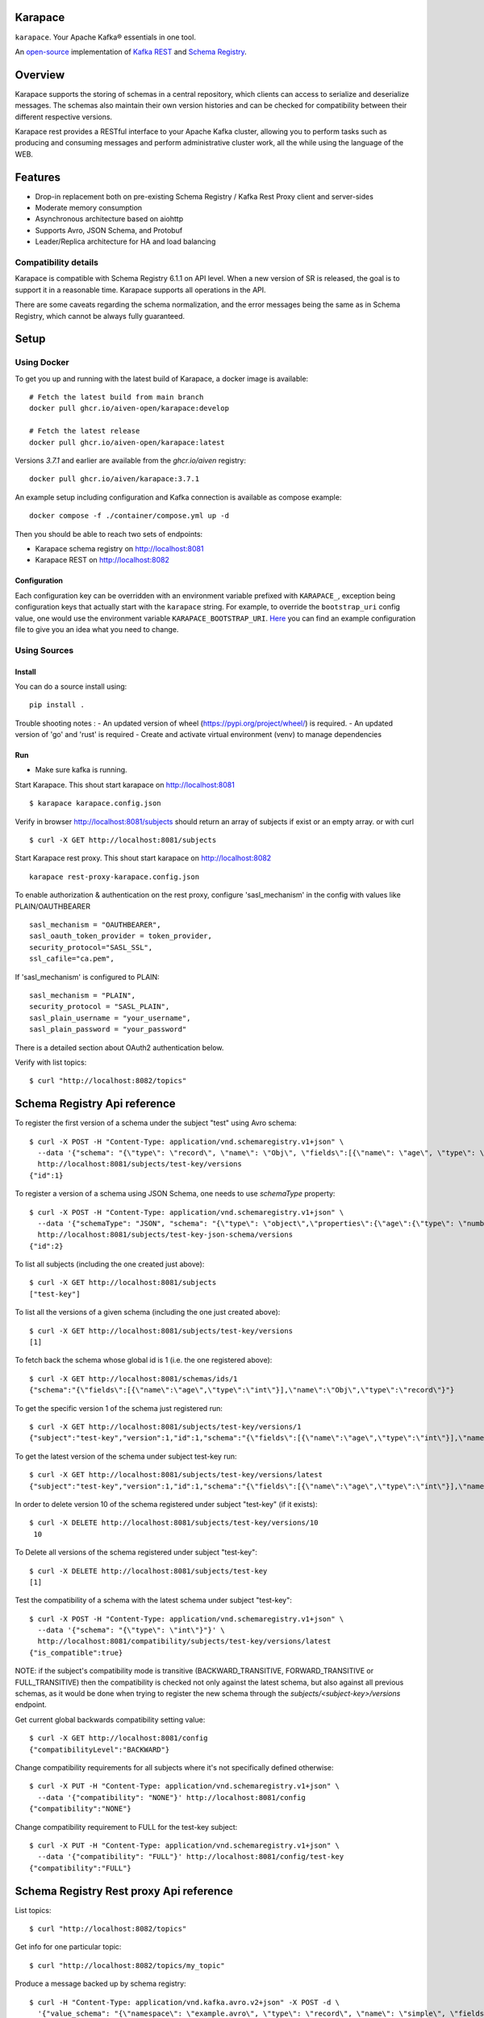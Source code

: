 Karapace
========

``karapace``. Your Apache Kafka® essentials in one tool.

An `open-source <https://github.com/Aiven-Open/karapace/blob/master/LICENSE>`_ implementation
of `Kafka REST <https://docs.confluent.io/platform/current/kafka-rest/index.html#features>`_ and
`Schema Registry <https://docs.confluent.io/platform/current/schema-registry/index.html>`_.

|Tests| |Contributor Covenant|

.. |Tests| image:: https://github.com/Aiven-Open/karapace/actions/workflows/tests.yml/badge.svg?branch=main
    :target: https://github.com/Aiven-Open/karapace/actions/workflows/tests.yml?query=branch%3Amain

.. |Contributor Covenant| image:: https://img.shields.io/badge/Contributor%20Covenant-2.1-4baaaa.svg
    :target: CODE_OF_CONDUCT.md

Overview
========

Karapace supports the storing of schemas in a central repository, which clients can access to
serialize and deserialize messages. The schemas also maintain their own version histories and can be
checked for compatibility between their different respective versions.

Karapace rest provides a RESTful interface to your Apache Kafka cluster, allowing you to perform tasks such
as producing and consuming messages and perform administrative cluster work, all the while using the
language of the WEB.

Features
========

* Drop-in replacement both on pre-existing Schema Registry / Kafka Rest Proxy client and
  server-sides
* Moderate memory consumption
* Asynchronous architecture based on aiohttp
* Supports Avro, JSON Schema, and Protobuf
* Leader/Replica architecture for HA and load balancing

Compatibility details
---------------------

Karapace is compatible with Schema Registry 6.1.1 on API level. When a new version of SR is released, the goal is
to support it in a reasonable time. Karapace supports all operations in the API.

There are some caveats regarding the schema normalization, and the error messages being the same as in Schema Registry, which
cannot be always fully guaranteed.

Setup
=====

Using Docker
------------

To get you up and running with the latest build of Karapace, a docker image is available::

  # Fetch the latest build from main branch
  docker pull ghcr.io/aiven-open/karapace:develop

  # Fetch the latest release
  docker pull ghcr.io/aiven-open/karapace:latest

Versions `3.7.1` and earlier are available from the `ghcr.io/aiven` registry::

  docker pull ghcr.io/aiven/karapace:3.7.1

An example setup including configuration and Kafka connection is available as compose example::

    docker compose -f ./container/compose.yml up -d

Then you should be able to reach two sets of endpoints:

* Karapace schema registry on http://localhost:8081
* Karapace REST on http://localhost:8082

Configuration
^^^^^^^^^^^^^

Each configuration key can be overridden with an environment variable prefixed with ``KARAPACE_``,
exception being configuration keys that actually start with the ``karapace`` string. For example, to
override the ``bootstrap_uri`` config value, one would use the environment variable
``KARAPACE_BOOTSTRAP_URI``. Here_ you can find an example configuration file to give you an idea
what you need to change.

.. _`Here`: https://github.com/Aiven-Open/karapace/blob/master/karapace.config.json

Using Sources
-------------

Install
^^^^^^^

You can do a source install using::

  pip install .

Trouble shooting notes :
- An updated version of wheel (https://pypi.org/project/wheel/) is required.
- An updated version of 'go' and 'rust' is required
- Create and activate virtual environment (venv) to manage dependencies

Run
^^^
- Make sure kafka is running.

Start Karapace. This shout start karapace on http://localhost:8081 ::

  $ karapace karapace.config.json

Verify in browser http://localhost:8081/subjects should return an array of subjects if exist or an empty array.
or with curl ::

  $ curl -X GET http://localhost:8081/subjects

Start Karapace rest proxy. This shout start karapace on http://localhost:8082 ::

    karapace rest-proxy-karapace.config.json

To enable authorization & authentication on the rest proxy, configure 'sasl_mechanism' in the config with values like PLAIN/OAUTHBEARER ::

   sasl_mechanism = "OAUTHBEARER",
   sasl_oauth_token_provider = token_provider,
   security_protocol="SASL_SSL",
   ssl_cafile="ca.pem",

If 'sasl_mechanism' is configured to PLAIN::

    sasl_mechanism = "PLAIN",
    security_protocol = "SASL_PLAIN",
    sasl_plain_username = "your_username",
    sasl_plain_password = "your_password"

There is a detailed section about OAuth2 authentication below.

Verify with list topics::

  $ curl "http://localhost:8082/topics"


Schema Registry Api reference
=============================

To register the first version of a schema under the subject "test" using Avro schema::

  $ curl -X POST -H "Content-Type: application/vnd.schemaregistry.v1+json" \
    --data '{"schema": "{\"type\": \"record\", \"name\": \"Obj\", \"fields\":[{\"name\": \"age\", \"type\": \"int\"}]}"}' \
    http://localhost:8081/subjects/test-key/versions
  {"id":1}

To register a version of a schema using JSON Schema, one needs to use `schemaType` property::

  $ curl -X POST -H "Content-Type: application/vnd.schemaregistry.v1+json" \
    --data '{"schemaType": "JSON", "schema": "{\"type\": \"object\",\"properties\":{\"age\":{\"type\": \"number\"}},\"additionalProperties\":true}"}' \
    http://localhost:8081/subjects/test-key-json-schema/versions
  {"id":2}

To list all subjects (including the one created just above)::

  $ curl -X GET http://localhost:8081/subjects
  ["test-key"]

To list all the versions of a given schema (including the one just created above)::

  $ curl -X GET http://localhost:8081/subjects/test-key/versions
  [1]

To fetch back the schema whose global id is 1 (i.e. the one registered above)::

  $ curl -X GET http://localhost:8081/schemas/ids/1
  {"schema":"{\"fields\":[{\"name\":\"age\",\"type\":\"int\"}],\"name\":\"Obj\",\"type\":\"record\"}"}

To get the specific version 1 of the schema just registered run::

  $ curl -X GET http://localhost:8081/subjects/test-key/versions/1
  {"subject":"test-key","version":1,"id":1,"schema":"{\"fields\":[{\"name\":\"age\",\"type\":\"int\"}],\"name\":\"Obj\",\"type\":\"record\"}"}

To get the latest version of the schema under subject test-key run::

  $ curl -X GET http://localhost:8081/subjects/test-key/versions/latest
  {"subject":"test-key","version":1,"id":1,"schema":"{\"fields\":[{\"name\":\"age\",\"type\":\"int\"}],\"name\":\"Obj\",\"type\":\"record\"}"}

In order to delete version 10 of the schema registered under subject "test-key" (if it exists)::

  $ curl -X DELETE http://localhost:8081/subjects/test-key/versions/10
   10

To Delete all versions of the schema registered under subject "test-key"::

  $ curl -X DELETE http://localhost:8081/subjects/test-key
  [1]

Test the compatibility of a schema with the latest schema under subject "test-key"::

  $ curl -X POST -H "Content-Type: application/vnd.schemaregistry.v1+json" \
    --data '{"schema": "{\"type\": \"int\"}"}' \
    http://localhost:8081/compatibility/subjects/test-key/versions/latest
  {"is_compatible":true}

NOTE: if the subject's compatibility mode is transitive (BACKWARD_TRANSITIVE, FORWARD_TRANSITIVE or FULL_TRANSITIVE) then the
compatibility is checked not only against the latest schema, but also against all previous schemas, as it would be done
when trying to register the new schema through the `subjects/<subject-key>/versions` endpoint.

Get current global backwards compatibility setting value::

  $ curl -X GET http://localhost:8081/config
  {"compatibilityLevel":"BACKWARD"}

Change compatibility requirements for all subjects where it's not
specifically defined otherwise::

  $ curl -X PUT -H "Content-Type: application/vnd.schemaregistry.v1+json" \
    --data '{"compatibility": "NONE"}' http://localhost:8081/config
  {"compatibility":"NONE"}

Change compatibility requirement to FULL for the test-key subject::

  $ curl -X PUT -H "Content-Type: application/vnd.schemaregistry.v1+json" \
    --data '{"compatibility": "FULL"}' http://localhost:8081/config/test-key
  {"compatibility":"FULL"}

Schema Registry Rest proxy Api reference
========================================

List topics::

  $ curl "http://localhost:8082/topics"

Get info for one particular topic::

  $ curl "http://localhost:8082/topics/my_topic"

Produce a message backed up by schema registry::

  $ curl -H "Content-Type: application/vnd.kafka.avro.v2+json" -X POST -d \
    '{"value_schema": "{\"namespace\": \"example.avro\", \"type\": \"record\", \"name\": \"simple\", \"fields\": \
    [{\"name\": \"name\", \"type\": \"string\"}]}", "records": [{"value": {"name": "name0"}}]}' http://localhost:8082/topics/my_topic

Create a consumer with consumer group 'avro_consumers' and consumer instance 'my_consumer' ::

  $ curl -X POST -H "Content-Type: application/vnd.kafka.v2+json" -H "Accept: application/vnd.kafka.v2+json" \
    --data '{"name": "my_consumer", "format": "avro", "auto.offset.reset": "earliest"}' \
    http://localhost:8082/consumers/avro_consumers

Subscribe to the topic we previously created ::

  $ curl -X POST -H "Content-Type: application/vnd.kafka.v2+json" --data '{"topics":["my_topic"]}' \
    http://localhost:8082/consumers/avro_consumers/instances/my_consumer/subscription

Consume previously produced message::

  $ curl -X GET -H "Accept: application/vnd.kafka.avro.v2+json" \
    http://localhost:8082/consumers/avro_consumers/instances/my_consumer/records?timeout=1000

Commit offsets for a particular topic partition::

  $ curl -X POST -H "Content-Type: application/vnd.kafka.v2+json" --data '{}' \
    http://localhost:8082/consumers/avro_consumers/instances/my_consumer/offsets

Delete consumer::

  $ curl -X DELETE -H "Accept: application/vnd.kafka.v2+json" \
    http://localhost:8082/consumers/avro_consumers/instances/my_consumer

Backing up your Karapace
========================

Karapace natively stores its data in a Kafka topic the name of which you can
configure freely but which by default is called _schemas.

Karapace includes a tool to backing up and restoring data. To back up, run::

  karapace_schema_backup get --config karapace.config.json --location schemas.log

You can also back up the data by using Kafka's Java console
consumer::

  ./kafka-console-consumer.sh --bootstrap-server brokerhostname:9092 --topic _schemas --from-beginning --property print.key=true --timeout-ms 1000 1> schemas.log

Restoring Karapace from backup
==============================

Your backup can be restored with Karapace by running::

  karapace_schema_backup restore --config karapace.config.json --location schemas.log

Or Kafka's Java console producer can be used to restore the data
to a new Kafka cluster.

You can restore the data from the previous step by running::

  ./kafka-console-producer.sh --broker-list brokerhostname:9092 --topic _schemas --property parse.key=true < schemas.log

Performance comparison to Confluent stack
==========================================
Latency
-------

* 50 concurrent connections, 50.000 requests

====== ========== ===========
Format  Karapace   Confluent
====== ========== ===========
Avro    80.95      7.22
Binary  66.32      46.99
Json    60.36      53.7
====== ========== ===========

* 15 concurrent connections, 50.000 requests

====== =========== ===========
Format   Karapace   Confluent
====== =========== ===========
Avro     25.05      18.14
Binary   21.35      15.85
Json     21.38      14.83
====== =========== ===========

* 4 concurrent connections, 50.000 requests

====== =========== ===========
Format  Karapace   Confluent
====== =========== ===========
Avro     6.54        5.67
Binary   6.51        4.56
Json     6.86        5.32
====== =========== ===========


Also, it appears there is quite a bit of variation on subsequent runs, especially for the lower numbers, so once
more exact measurements are required, it's advised we increase the total req count to something like 500K

We'll focus on Avro serialization only after this round, as it's the more expensive one, plus it tests the entire stack

Consuming RAM
-------------

A basic push pull test , with 12 connections on the publisher process and 3 connections on the subscriber process, with a
10 minute duration. The publisher has the 100 ms timeout and 100 max_bytes parameters set on each request so both processes have work to do
Heap size limit is set to 256M on Rest proxy

Ram consumption, different consumer count, over 300s

=========== =================== ================
 Consumers   Karapace combined   Confluent rest
=========== =================== ================
    1            47                  200
    10           55                  400
    20           83                  530
=========== =================== ================

Commands
========

Once installed, the ``karapace`` program should be in your path.  It is the
main daemon process that should be run under a service manager such as
``systemd`` to serve clients.

Configuration keys
==================

Keys to take special care are the ones needed to configure Kafka and advertised_hostname.

.. list-table::
   :header-rows: 1

   * - Parameter
     - Default Value
     - Description
   * - ``http_request_max_size``
     - ``1048576``
     - The maximum client HTTP request size. This value controls how large (POST) payloads are allowed. When configuration of ``karapace_rest`` is set to `true` and ``http_request_max_size`` is not set, Karapace configuration adapts the allowed client max size from the ``producer_max_request_size``. In cases where automatically selected size is not enough the configuration can be overridden by setting a value in configuration. For schema registry operation set the client max size according to expected size of schema payloads if default size is not enough.
   * - ``advertised_protocol``
     - ``http``
     - The protocol being advertised to other instances of Karapace that are attached to the same Kafka group.
   * - ``advertised_hostname``
     - ``socket.gethostname()``
     - The hostname being advertised to other instances of Karapace that are attached to the same Kafka group.  All nodes within the cluster need to have their ``advertised_hostname``'s set so that they can all reach each other.
   * - ``advertised_port``
     - ``None``
     - The port being advertised to other instances of Karapace that are attached to the same Kafka group.  Fallbacks to ``port`` if not set.
   * - ``bootstrap_uri``
     - ``localhost:9092``
     - The URI to the Kafka service where to store the schemas and to run
       coordination among the Karapace instances.
   * - ``sasl_bootstrap_uri``
     - ``None``
     - The URI to the Kafka service to use with the Kafka REST API when SASL authorization with REST is used.
   * - ``client_id``
     - ``sr-1``
     - The ``client_id`` Karapace will use when coordinating with
       other Karapace instances. The instance with the ID that sorts
       first alphabetically is chosen as master from the services with
       master_eligibility set to true.
   * - ``consumer_enable_autocommit``
     - ``True``
     - Enable auto commit on rest proxy consumers
   * - ``consumer_request_timeout_ms``
     - ``11000``
     - Rest proxy consumers timeout for reads that do not limit the max bytes or provide their own timeout
   * - ``consumer_request_max_bytes``
     - ``67108864``
     - Rest proxy consumers maximum bytes to be fetched per request
   * - ``consumer_idle_disconnect_timeout``
     - ``0``
     - Disconnect idle consumers after timeout seconds if not used.  Inactivity leads to consumer leaving consumer group and consumer state.  0 (default) means no auto-disconnect.
   * - ``fetch_min_bytes``
     - ``1``
     - Rest proxy consumers minimum bytes to be fetched per request.
   * - ``group_id``
     - ``schema-registry``
     - The Kafka group name used for selecting a master service to coordinate the storing of Schemas.
   * - ``master_eligibility``
     - ``true``
     - Should the service instance be considered for promotion to the master
       service. One reason to turn this off would be to have an instance of Karapace
       running somewhere else for HA purposes but which you wouldn't want to
       automatically promote to master if the primary instances become
       unavailable.
   * - ``producer_compression_type``
     - ``None``
     - Type of compression to be used by rest proxy producers
   * - ``producer_acks``
     - ``1``
     - Level of consistency desired by each producer message sent on the rest proxy.
       More on `Kafka Producer <https://kafka.apache.org/10/javadoc/org/apache/kafka/clients/producer/KafkaProducer.html>`_
   * - ``producer_linger_ms``
     - ``0``
     - Time to wait for grouping together requests.
       More on `Kafka Producer <https://kafka.apache.org/10/javadoc/org/apache/kafka/clients/producer/KafkaProducer.html>`_
   * - ``producer_max_request_size``
     - ``1048576``
     - The maximum size of a request in bytes.
       More on `Kafka Producer configs <https://kafka.apache.org/documentation/#producerconfigs_max.request.size>`_
   * - ``security_protocol``
     - ``PLAINTEXT``
     - Default Kafka security protocol needed to communicate with the Kafka
       cluster.  Other options is to use SSL for SSL client certificate
       authentication.
   * - ``sentry``
     - ``None``
     - Used to configure parameters for sentry integration (dsn, tags, ...). Setting the
       environment variable ``SENTRY_DSN`` will also enable sentry integration.
   * - ``ssl_cafile``
     - ``/path/to/cafile``
     - Used when ``security_protocol`` is set to SSL, the path to the SSL CA certificate.
   * - ``ssl_certfile``
     - ``/path/to/certfile``
     - Used when ``security_protocol`` is set to SSL, the path to the SSL certfile.
   * - ``ssl_keyfile``
     - ``/path/to/keyfile``
     - Used when ``security_protocol`` is set to SSL, the path to the SSL keyfile.
   * - ``topic_name``
     - ``_schemas``
     - The name of the Kafka topic where to store the schemas.
   * - ``replication_factor``
     - ``1``
     - The replication factor to be used with the schema topic.
   * - ``host``
     - ``127.0.0.1``
     - Listening host for the Karapace server.  Use an empty string to
       listen to all available networks.
   * - ``port``
     - ``8081``
     - Listening port for the Karapace server.
   * - ``server_tls_certfile``
     - ``/path/to/certfile``
     - Filename to a certificate chain for the Karapace server in HTTPS mode.
   * - ``server_tls_keyfile``
     - ``/path/to/keyfile``
     - Filename to a private key for the Karapace server in HTTPS mode.
   * - ``registry_host``
     - ``127.0.0.1``
     - Schema Registry host, used by Kafka Rest for schema related requests.
       If running both in the same process, it should be left to its default value
   * - ``registry_port``
     - ``8081``
     - Schema Registry port, used by Kafka Rest for schema related requests.
       If running both in the same process, it should be left to its default value
   * - ``registry_user``
     - ``None``
     - Schema Registry user for authentication, used by Kafka Rest for schema related requests.
   * - ``registry_password``
     - ``None``
     - Schema Registry password for authentication, used by Kafka Rest for schema related requests.
   * - ``registry_ca``
     - ``/path/to/cafile``
     - Kafka Registry CA certificate, used by Kafka Rest for Avro related requests.
       If this is set, Kafka Rest will use HTTPS to connect to the registry.
       If running both in the same process, it should be left to its default value
   * - ``registry_authfile``
     - ``/path/to/authfile.json``
     - Filename to specify users and access control rules for Karapace Schema Registry.
       If this is set, Schema Segistry requires authentication for most of the endpoints and applies per endpoint authorization rules.
   * - ``rest_authorization``
     - ``false``
     - Use REST API's calling authorization credentials to invoke Kafka operations over SASL authentication of ``sasl_bootstrap_uri`` to delegate REST proxy authorization to Kafka.  If false, then use configured common credentials for all Kafka connections of REST proxy operations.
   * - ``rest_base_uri``
     - ``None``
     - Publicly available URI of this instance advertised to the clients using stateful operations such as creating consumers.  If not set, then construct URI using ``advertised_protocol``, ``advertised_hostname``, and ``advertised_port``.
   * - ``metadata_max_age_ms``
     - ``60000``
     - Period of time in milliseconds after Kafka metadata is force refreshed.
   * - ``karapace_rest``
     - ``true``
     - If the rest part of the app should be included in the starting process
       At least one of this and ``karapace_registry`` options need to be enabled in order
       for the service to start
   * - ``karapace_registry``
     - ``true``
     - If the registry part of the app should be included in the starting process
       At least one of this and ``karapace_rest`` options need to be enabled in order
       for the service to start
   * - ``protobuf_runtime_directory``
     - ``runtime``
     - Runtime directory for the ``protoc`` protobuf schema parser and code generator
   * - ``name_strategy``
     - ``topic_name``
     - Name strategy to use when storing schemas from the kafka rest proxy service. You can opt between ``topic_name`` , ``record_name`` and ``topic_record_name``
   * - ``name_strategy_validation``
     - ``true``
     - If enabled, validate that given schema is registered under used name strategy when producing messages from Kafka Rest
   * - ``master_election_strategy``
     - ``lowest``
     - Decides on what basis the Karapace cluster master is chosen (only relevant in a multi node setup)
   * - ``kafka_schema_reader_strict_mode``
     - ``false``
     - If enabled, causes the Karapace schema-registry service to shutdown when there are invalid schema records in the `_schemas` topic
   * - ``kafka_retriable_errors_silenced``
     - ``true``
     - If enabled, kafka errors which can be retried or custom errors specififed for the service will not be raised,
       instead, a warning log is emitted. This will denoise issue tracking systems, i.e. sentry
   * - ``use_protobuf_formatter``
     - ``false``
     - If protobuf formatter should be used on protobuf schemas in order to normalize schemas. The formatter is used on top and independent of regular normalization and schemas will be persisted in a formatted state.
   * - ``log_handler``
     - ``stdout``
     - Select the log handler. Default is standard output. Alternative log handler is ``systemd``.
   * - ``log_level``
     - ``DEBUG``
     - Logging level. Default level is debug.
   * - ``log_format``
     - ``%(name)-20s\t%(threadName)s\t%(levelname)-8s\t%(message)s``
     - Log format
   * - ``waiting_time_before_acting_as_master_ms``
     - ``5000``
     - The time that a master wait before becoming an active master if at the previous round of election wasn't the master (in that case the waiting time its skipped).
       Should be an upper bound of the time required for a master to write a message in the kafka topic + the time required from a node in the cluster to consume the
       Log of messages. If the value its too low there is the risk under high load of producing different schemas with the ID.


Authentication and authorization of Karapace Schema Registry REST API
=====================================================================

To enable HTTP Basic Authentication and user authorization the authorization configuration file is set in the main configuration key ``registry_authfile`` of the Karapace.

Karapace Schema Registry authorization file is an optional JSON configuration, which contains a list of authorized users in ``users`` and a list of access control rules in ``permissions``.

Each user entry contains following attributes:

.. list-table::
   :header-rows: 1

   * - Parameter
     - Description
   * - ``username``
     - A string
   * - ``algorithm``
     - One of supported hashing algorithms, ``scrypt``, ``sha1``, ``sha256``, or ``sha512``
   * - ``salt``
     - Salt used for hashing the password
   * - ``password_hash``
     - Hash string of the password calculated using given algorithm and salt.

Password hashing can be done using ``karapace_mkpasswd`` tool, if installed, or by invoking directly with ``python -m karapace.core.auth``. The tool generates JSON entry with these fields. ::

  $ karapace_mkpasswd -u user -a sha512 secret
  {
      "username": "user",
      "algorithm": "sha512",
      "salt": "iuLouaExTeg9ypqTxqP-dw",
      "password_hash": "R6ghYSXdLGsq6hkQcg8wT4xkD4QToxBhlp7NerTnyB077M+mD2qiN7ZxXCDb4aE+5lExu5P11UpMPYAcVYxSQA=="
  }

Each access control rule contains following attributes:

.. list-table::
   :header-rows: 1

   * - Parameter
     - Description
   * - ``username``
     - A string to match against authenticated user
   * - ``operation``
     - Exact value of ``Read`` or ``Write``. Write implies also read permissions. Write includes all mutable operations, e.g. deleting schema versions
   * - ``resource``
     - A regular expression used to match against accessed resource.

Supported resource authorization:

.. list-table::
   :header-rows: 1

   * - Resource
     - Description
   * - ``Config:``
     - Controls authorization to global schema registry configuration.
   * - ``Subject:<subject_name>``
     - Controls authorization to subject. The ``<subject_name>`` is a regular expression to match against the accessed subject.

Example of complete authorization file
--------------------------------------

::

    {
        "users": [
            {
                "username": "admin",
                "algorithm": "scrypt",
                "salt": "<put salt for randomized hashing here>",
                "password_hash": "<put hashed password here>"
            },
            {
                "username": "plainuser",
                "algorithm": "sha256",
                "salt": "<put salt for randomized hashing here>",
                "password_hash": "<put hashed password here>"
            }
        ],
        "permissions": [
            {
                "username": "admin",
                "operation": "Write",
                "resource": ".*"
            },
            {
                "username": "plainuser",
                "operation": "Read",
                "resource": "Subject:general.*"
            },
            {
                "username": "plainuser",
                "operation": "Read",
                "resource": "Config:"
            }
        ]
    }

Karapace Schema Registry access to the _schemas topic
====================================================

The principal used by the Karapace Schema Registry has to have adequate access to the _schemas topic (see the ``topic_name`` configuration option above).
In addition to what is required to access the topic, as described in the Confluent Schema Registry documentation_, the unique, single-member consumer group
used by consumers in the schema registry needs ``Describe`` and ``Read`` permissions_ on the group.
These unique (per instance of the schema registry) consumer group names are prefixed by ``karapace-autogenerated-``, followed by a random string.

.. _`documentation`: https://docs.confluent.io/platform/current/schema-registry/security/index.html#authorizing-access-to-the-schemas-topic
.. _`permissions`: https://docs.confluent.io/platform/current/kafka/authorization.html#group-resource-type-operations

OAuth2 authentication and authorization of Karapace REST proxy
===================================================================

The Karapace REST proxy supports passing OAuth2 credentials to the underlying Kafka service (defined in the ``sasl_bootstrap_uri`` configuration parameter). The JSON Web Token (JWT) is extracted from the ``Authorization`` HTTP header if the authorization scheme is ``Bearer``,
eg. ``Authorization: Bearer $JWT``. If a ``Bearer`` token is present, the Kafka clients managed by Karapace will be created to use the SASL ``OAUTHBEARER`` mechanism and the JWT will be passed along. The Karapace REST proxy does not verify the token, that is done by
the underlying Kafka service itself, if it's configured accordingly.

Authorization is also done by Kafka itself, typically using the ``sub`` claim (although it's configurable) from the JWT as the username, checked against the configured ACLs.

OAuth2 and ``Bearer`` token usage is dependent on the ``rest_authorization`` configuration parameter being ``true``.

Token expiry
------------

The REST proxy process manages a set of producer and consumer clients, which are identified by the OAuth2 JWT token. These are periodically cleaned up if they are idle, as well as *before* the JWT token expires (the clean up currently runs every 5 minutes).

Before a client refreshes its OAuth2 JWT token, it is expected to remove currently running consumers (eg. after committing their offsets) and producers using the current token.

Schema Normalization
--------------------

If specified as a rest parameter for the POST ``/subjects/{subject}/versions?normalize=true`` endpoint and the POST ``subjects/{subject}?normalize=true`` endpoint,
Karapace uses a schema normalization algorithm to ensure that the schema is stored in a canonical form.

This normalization process is done so that schemas semantically equivalent are stored in the same way and should be considered equal.

Normalization is currently only supported for Protobuf schemas. Karapace does not support all normalization features implemented by Confluent Schema Registry.
Currently the normalization process is done only for the ordering of the optional fields in the schema.
Use the feature with the assumption that it will be extended in the future and so two schemas that are semantically equivalent could be considered
different by the normalization process in different future versions of Karapace.
The safe choice, when using a normalization process, is always to consider as different two schemas that are semantically equivalent while the problem is when two semantically different schemas are considered equivalent.
In that view the future extension of the normalization process isn't considered a breaking change but rather an extension of the normalization process.


Uninstall
=========

To uninstall Karapace from the system, you can follow the instructions described below. We would love to hear your reasons for uninstalling though. Please file an issue if you experience any problems or email us_ with feedback

.. _`us`: mailto:opensource@aiven.io


Installed via Docker
--------------------

If you installed Karapace via Docker, you would need to first stop and remove the images like described:

First obtain the container IDs related to Karapace, you should have one for the registry itself and another one for the rest interface::

    docker ps | grep karapace

After this, you can stop each of the containers with::

    docker stop <CONTAINER_ID>

If you don't need or want to have the Karapace images around you can now proceed to delete them using::

    docker rm <CONTAINER_ID>

Installed from Sources
----------------------

Karapace is installed ``pip install .``, it can be uninstalled with the following ``pip`` command::

    pip uninstall karapace

Development
===========

Execute ``make`` (GNU, usually ``gmake`` on BSD and Mac) to set up a ``venv``
and install the required software for development. Use ``make unit-tests`` and
``make integration-tests`` to execute the respective test suite, or simply
``make test`` to execute both. You can set ``PYTEST_ARGS`` to customize the
execution (e.g. ``PYTEST_ARGS=--maxfail=1 make test``).

Karapace currently depends on various system software to be installed. The
installation of these is automated for some operation systems, but not all. At
the time of writing Java, the Protobuf Compiler, and the Snappy shared library
are required to work with Karapace. You need to install them manually if your
operating system is not supported by the automatic installation scripts. Note
that the scripts are going to ask before installing any of these on your system.

Note that Karapace requires a Protobuf Compiler older than 3.20.0, because
3.20.0 introduces various breaking changes. The tests are going to fail if the
Protobuf Compiler is newer than that. However, you can work around this locally
by running ``pip install --upgrade protobuf`` in your venv. We are going to fix
this soon.

Note that the integration tests are currently not working on Mac. You can use
Docker, just be sure to set ``VENV_DIR`` to a directory outside the working
directory so that the container is not overwriting files from the host (e.g.
``docker run --env VENV_DIR=/tmp/venv ...``).

Note that the ``runtime`` directory **MUST** exist and that Karapace is going to
fail if it does not. The ``runtime`` directory is also not cleaned between test
runs, and left over data might result in failing tests. Use the ``make`` test
targets that correctly clean the ``runtime`` directory without deleting it, but
keep this in mind whenever you are not using ``make`` (e.g. running tests from
your IDE).

Use ``pipx`` or ``brew`` to install ``pre-commit`` and use the global installation,
there is also no dependency on it.

License
=======

Karapace is licensed under the Apache license, version 2.0.  Full license text is
available in the ``LICENSE`` file.

Please note that the project explicitly does not require a CLA (Contributor
License Agreement) from its contributors.

Contact
=======

Bug reports and patches are very welcome, please post them as GitHub issues
and pull requests at https://github.com/Aiven-Open/karapace .  Any possible
vulnerabilities or other serious issues should be reported directly to the
maintainers <opensource@aiven.io>.

Trademark
=========
Apache Kafka is either a registered trademark or trademark of the Apache Software Foundation in the United States and/or other countries. Kafka Rest and Schema Registry are trademarks and property of their respective owners. All product and service names used in this page are for identification purposes only and do not imply endorsement.

Credits
=======

Karapace was created by, and is maintained by, Aiven_ cloud data hub
developers.

The schema storing part of Karapace loans heavily from the ideas of the
earlier Schema Registry implementation by Confluent and thanks are in order
to them for pioneering the concept.

.. _`Aiven`: https://aiven.io/

Recent contributors are listed on the GitHub project page,
https://github.com/Aiven-Open/karapace/graphs/contributors

Copyright ⓒ 2021 Aiven Ltd.
